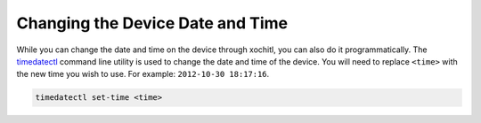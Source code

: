 =================================
Changing the Device Date and Time
=================================

While you can change the date and time on the device through xochitl, you can also do it programmatically. The `timedatectl <https://www.man7.org/linux/man-pages/man1/timedatectl.1.html>`_ command line utility is used to change the date and time of the device. You will need to replace ``<time>`` with the new time you wish to use. For example: ``2012-10-30 18:17:16``.

.. code-block:: shell

  timedatectl set-time <time>
